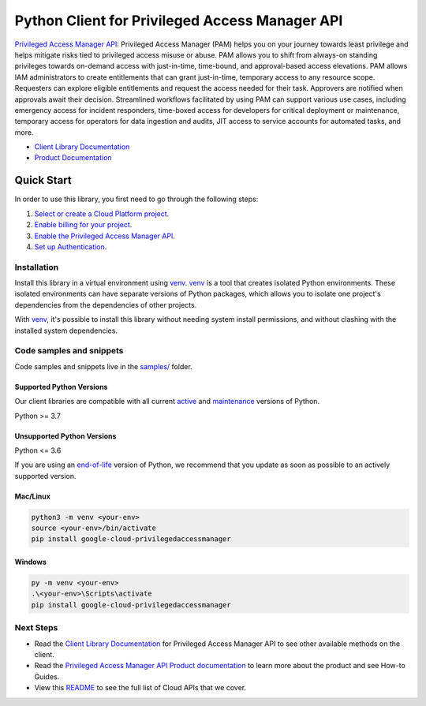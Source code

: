 Python Client for Privileged Access Manager API
===============================================

|preview| |pypi| |versions|

`Privileged Access Manager API`_: Privileged Access Manager (PAM) helps you on your journey towards least privilege and helps mitigate risks tied to privileged access misuse or abuse. PAM allows you to shift from always-on standing privileges towards on-demand access with just-in-time, time-bound, and approval-based access elevations. PAM allows IAM administrators to create entitlements that can grant just-in-time, temporary access to any resource scope. Requesters can explore eligible entitlements and request the access needed for their task. Approvers are notified when approvals await their decision. Streamlined workflows facilitated by using PAM can support various use cases, including emergency access for incident responders, time-boxed access for developers for critical deployment or maintenance, temporary access for operators for data ingestion and audits, JIT access to service accounts for automated tasks, and more.

- `Client Library Documentation`_
- `Product Documentation`_

.. |preview| image:: https://img.shields.io/badge/support-preview-orange.svg
   :target: https://github.com/googleapis/google-cloud-python/blob/main/README.rst#stability-levels
.. |pypi| image:: https://img.shields.io/pypi/v/google-cloud-privilegedaccessmanager.svg
   :target: https://pypi.org/project/google-cloud-privilegedaccessmanager/
.. |versions| image:: https://img.shields.io/pypi/pyversions/google-cloud-privilegedaccessmanager.svg
   :target: https://pypi.org/project/google-cloud-privilegedaccessmanager/
.. _Privileged Access Manager API: https://cloud.google.com/iam/docs/pam-overview
.. _Client Library Documentation: https://cloud.google.com/python/docs/reference/google-cloud-privilegedaccessmanager/latest/summary_overview
.. _Product Documentation:  https://cloud.google.com/iam/docs/pam-overview

Quick Start
-----------

In order to use this library, you first need to go through the following steps:

1. `Select or create a Cloud Platform project.`_
2. `Enable billing for your project.`_
3. `Enable the Privileged Access Manager API.`_
4. `Set up Authentication.`_

.. _Select or create a Cloud Platform project.: https://console.cloud.google.com/project
.. _Enable billing for your project.: https://cloud.google.com/billing/docs/how-to/modify-project#enable_billing_for_a_project
.. _Enable the Privileged Access Manager API.:  https://cloud.google.com/iam/docs/pam-overview
.. _Set up Authentication.: https://googleapis.dev/python/google-api-core/latest/auth.html

Installation
~~~~~~~~~~~~

Install this library in a virtual environment using `venv`_. `venv`_ is a tool that
creates isolated Python environments. These isolated environments can have separate
versions of Python packages, which allows you to isolate one project's dependencies
from the dependencies of other projects.

With `venv`_, it's possible to install this library without needing system
install permissions, and without clashing with the installed system
dependencies.

.. _`venv`: https://docs.python.org/3/library/venv.html


Code samples and snippets
~~~~~~~~~~~~~~~~~~~~~~~~~

Code samples and snippets live in the `samples/`_ folder.

.. _samples/: https://github.com/googleapis/google-cloud-python/tree/main/packages/google-cloud-privilegedaccessmanager/samples


Supported Python Versions
^^^^^^^^^^^^^^^^^^^^^^^^^
Our client libraries are compatible with all current `active`_ and `maintenance`_ versions of
Python.

Python >= 3.7

.. _active: https://devguide.python.org/devcycle/#in-development-main-branch
.. _maintenance: https://devguide.python.org/devcycle/#maintenance-branches

Unsupported Python Versions
^^^^^^^^^^^^^^^^^^^^^^^^^^^
Python <= 3.6

If you are using an `end-of-life`_
version of Python, we recommend that you update as soon as possible to an actively supported version.

.. _end-of-life: https://devguide.python.org/devcycle/#end-of-life-branches

Mac/Linux
^^^^^^^^^

.. code-block:: console

    python3 -m venv <your-env>
    source <your-env>/bin/activate
    pip install google-cloud-privilegedaccessmanager


Windows
^^^^^^^

.. code-block:: console

    py -m venv <your-env>
    .\<your-env>\Scripts\activate
    pip install google-cloud-privilegedaccessmanager

Next Steps
~~~~~~~~~~

-  Read the `Client Library Documentation`_ for Privileged Access Manager API
   to see other available methods on the client.
-  Read the `Privileged Access Manager API Product documentation`_ to learn
   more about the product and see How-to Guides.
-  View this `README`_ to see the full list of Cloud
   APIs that we cover.

.. _Privileged Access Manager API Product documentation:  https://cloud.google.com/iam/docs/pam-overview
.. _README: https://github.com/googleapis/google-cloud-python/blob/main/README.rst
